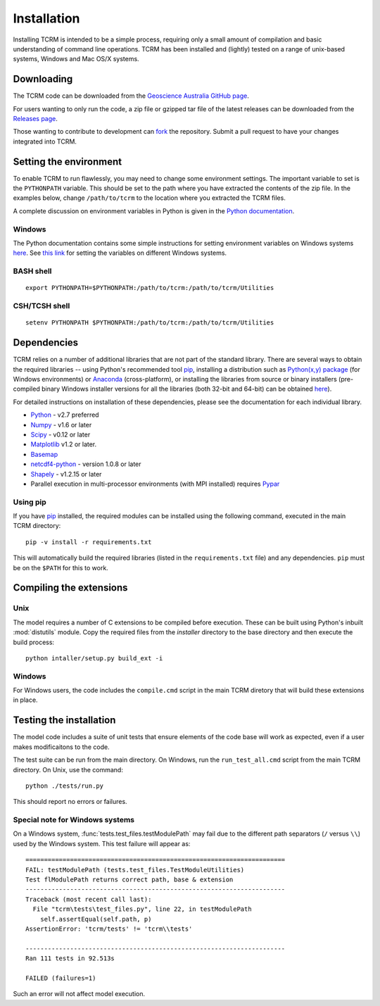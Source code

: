 .. _installation:

Installation
============

Installing TCRM is intended to be a simple process, requiring only a
small amount of compilation and basic understanding of command line
operations. TCRM has been installed and (lightly) tested on a range of
unix-based systems, Windows and Mac OS/X systems.

.. _downloading:

Downloading
-----------

The TCRM code can be downloaded from the `Geoscience Australia GitHub
page <https://github.com/GeoscienceAustralia/tcrm>`_.

For users wanting to only run the code, a zip file or gzipped tar file
of the latest releases can be downloaded from the `Releases page
<https://github.com/GeoscienceAustralia/tcrm/releases>`_.

Those wanting to contribute to development can `fork
<https://github.com/GeoscienceAustralia/tcrm/fork>`_ the
repository. Submit a pull request to have your changes integrated into
TCRM.

.. _environment:

Setting the environment
-----------------------

To enable TCRM to run flawlessly, you may need to change some environment settings. The important variable to set is the ``PYTHONPATH`` variable. This should be set to the path where you have extracted the contents of the zip file. In the examples below, change ``/path/to/tcrm`` to the location where you extracted the TCRM files.

A complete discussion on environment variables in Python is given in the `Python documentation <https://docs.python.org/2/using/cmdline.html#environment-variables>`_. 

Windows
~~~~~~~
The Python documentation contains some simple instructions for setting environment variables on Windows systems `here <https://docs.python.org/2/using/windows.html>`_. See `this link <http://www.computerhope.com/issues/ch000549.htm>`_ for setting the variables on different Windows systems.

BASH shell
~~~~~~~~~~

::

    export PYTHONPATH=$PYTHONPATH:/path/to/tcrm:/path/to/tcrm/Utilities


CSH/TCSH shell
~~~~~~~~~~~~~~

::

    setenv PYTHONPATH $PYTHONPATH:/path/to/tcrm:/path/to/tcrm/Utilities





.. _dependencies:

Dependencies
------------

TCRM relies on a number of additional libraries that are not part of
the standard library. There are several ways to obtain the required
libraries -- using Python's recommended tool `pip
<https://pip.readthedocs.org/en/latest/>`_, installing a distribution
such as `Python(x,y) package <http://code.google.com/p/pythonxy/>`_
(for Windows environments) or `Anaconda
<https://store.continuum.io/cshop/anaconda/>`_ (cross-platform), or
installing the libraries from source or binary installers
(pre-compiled binary Windows installer versions for all the libraries
(both 32-bit and 64-bit) can be obtained `here
<http://www.lfd.uci.edu/~gohlke/pythonlibs/>`_).

For detailed instructions on installation of these dependencies,
please see the documentation for each individual library.

* `Python <https://www.python.org/>`_ - v2.7 preferred
* `Numpy <http://www.numpy.org/>`_ - v1.6 or later
* `Scipy <http://www.scipy.org/>`_ - v0.12 or later
* `Matplotlib <http://matplotlib.org/>`_ v1.2 or later. 
* `Basemap <http://matplotlib.org/basemap/index.html>`_
* `netcdf4-python <https://code.google.com/p/netcdf4-python/>`_ -
  version 1.0.8 or later
* `Shapely <http://toblerity.org/shapely/index.html>`_ - v1.2.15 or later
* Parallel execution in multi-processor environments (with MPI
  installed) requires `Pypar <http://github.com/daleroberts/pypar>`_

Using pip
~~~~~~~~~

If you have `pip <https://pip.readthedocs.org/en/latest/>`_ installed,
the required modules can be installed using the following command,
executed in the main TCRM directory::

   pip -v install -r requirements.txt

This will automatically build the required libraries (listed in the
``requirements.txt`` file) and any dependencies. ``pip`` must be on
the ``$PATH`` for this to work.

.. _compilation:

Compiling the extensions
------------------------

Unix
~~~~
The model requires a number of C extensions to be compiled before
execution. These can be built using Python's inbuilt :mod:`distutils`
module. Copy the required files from the `installer` directory to the
base directory and then execute the build process::

    python intaller/setup.py build_ext -i


Windows
~~~~~~~

For Windows users, the code includes the ``compile.cmd`` script in the
main TCRM diretory that will build these extensions in place.

.. _testing:

Testing the installation
------------------------

The model code includes a suite of unit tests that ensure elements of
the code base will work as expected, even if a user makes
modificaitons to the code.

The test suite can be run from the main directory. On Windows, run the
``run_test_all.cmd`` script from the main TCRM directory. On Unix, use
the command::

    python ./tests/run.py

This should report no errors or failures. 

Special note for Windows systems
~~~~~~~~~~~~~~~~~~~~~~~~~~~~~~~~

On a Windows system, :func:`tests.test_files.testModulePath` may fail
due to the different path separators (``/`` versus ``\\``) used by the
Windows system. This test failure will appear as::

    ======================================================================
    FAIL: testModulePath (tests.test_files.TestModuleUtilities)
    Test flModulePath returns correct path, base & extension
    ----------------------------------------------------------------------
    Traceback (most recent call last):
      File "tcrm\tests\test_files.py", line 22, in testModulePath
        self.assertEqual(self.path, p)
    AssertionError: 'tcrm/tests' != 'tcrm\\tests'

    ---------------------------------------------------------------------- 
    Ran 111 tests in 92.513s

    FAILED (failures=1)

Such an error will not affect model execution.
